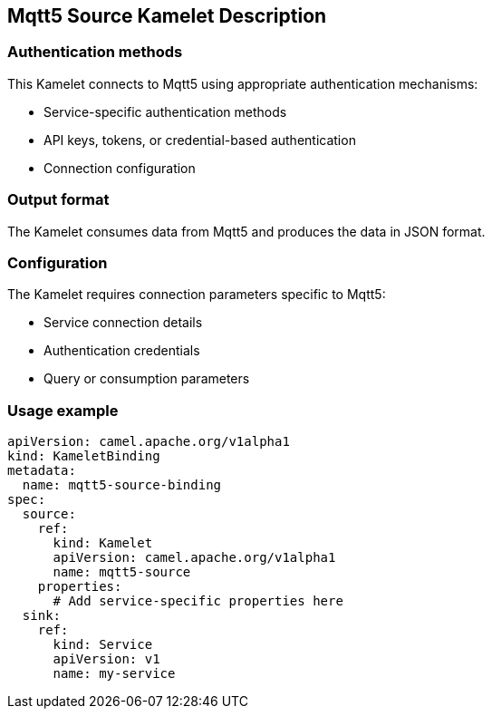 == Mqtt5 Source Kamelet Description

=== Authentication methods

This Kamelet connects to Mqtt5 using appropriate authentication mechanisms:

- Service-specific authentication methods
- API keys, tokens, or credential-based authentication
- Connection configuration

=== Output format

The Kamelet consumes data from Mqtt5 and produces the data in JSON format.

=== Configuration

The Kamelet requires connection parameters specific to Mqtt5:

- Service connection details
- Authentication credentials
- Query or consumption parameters

=== Usage example

```yaml
apiVersion: camel.apache.org/v1alpha1
kind: KameletBinding
metadata:
  name: mqtt5-source-binding
spec:
  source:
    ref:
      kind: Kamelet
      apiVersion: camel.apache.org/v1alpha1
      name: mqtt5-source
    properties:
      # Add service-specific properties here
  sink:
    ref:
      kind: Service
      apiVersion: v1
      name: my-service
```
